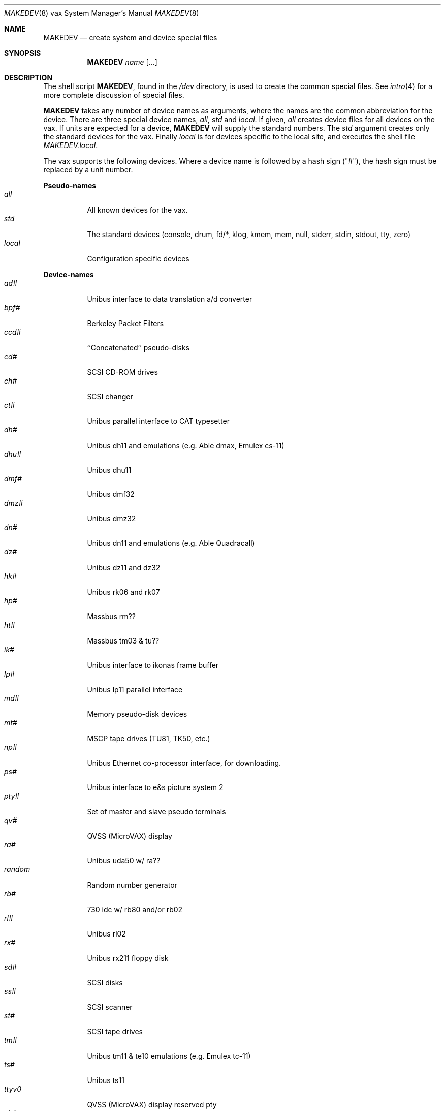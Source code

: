 .\"	$OpenBSD: MAKEDEV.8,v 1.10 2002/05/23 09:30:35 mpech Exp $
.\" Copyright (c) 1991 The Regents of the University of California.
.\" All rights reserved.
.\"
.\" Redistribution and use in source and binary forms, with or without
.\" modification, are permitted provided that the following conditions
.\" are met:
.\" 1. Redistributions of source code must retain the above copyright
.\"    notice, this list of conditions and the following disclaimer.
.\" 2. Redistributions in binary form must reproduce the above copyright
.\"    notice, this list of conditions and the following disclaimer in the
.\"    documentation and/or other materials provided with the distribution.
.\" 3. All advertising materials mentioning features or use of this software
.\"    must display the following acknowledgement:
.\"	This product includes software developed by the University of
.\"	California, Berkeley and its contributors.
.\" 4. Neither the name of the University nor the names of its contributors
.\"    may be used to endorse or promote products derived from this software
.\"    without specific prior written permission.
.\"
.\" THIS SOFTWARE IS PROVIDED BY THE REGENTS AND CONTRIBUTORS ``AS IS'' AND
.\" ANY EXPRESS OR IMPLIED WARRANTIES, INCLUDING, BUT NOT LIMITED TO, THE
.\" IMPLIED WARRANTIES OF MERCHANTABILITY AND FITNESS FOR A PARTICULAR PURPOSE
.\" ARE DISCLAIMED.  IN NO EVENT SHALL THE REGENTS OR CONTRIBUTORS BE LIABLE
.\" FOR ANY DIRECT, INDIRECT, INCIDENTAL, SPECIAL, EXEMPLARY, OR CONSEQUENTIAL
.\" DAMAGES (INCLUDING, BUT NOT LIMITED TO, PROCUREMENT OF SUBSTITUTE GOODS
.\" OR SERVICES; LOSS OF USE, DATA, OR PROFITS; OR BUSINESS INTERRUPTION)
.\" HOWEVER CAUSED AND ON ANY THEORY OF LIABILITY, WHETHER IN CONTRACT, STRICT
.\" LIABILITY, OR TORT (INCLUDING NEGLIGENCE OR OTHERWISE) ARISING IN ANY WAY
.\" OUT OF THE USE OF THIS SOFTWARE, EVEN IF ADVISED OF THE POSSIBILITY OF
.\" SUCH DAMAGE.
.\"
.\"	from: @(#)MAKEDEV.8	5.2 (Berkeley) 3/22/91
.\"
.Dd March 22, 1991
.Dt MAKEDEV 8 vax
.Os
.Sh NAME
.Nm MAKEDEV
.Nd create system and device special files
.Sh SYNOPSIS
.Nm MAKEDEV
.Ar name
.Op Ar ...
.Sh DESCRIPTION
The shell script
.Nm MAKEDEV ,
found in the
.Pa /dev
directory, is used to create the common special files.
See
.Xr intro 4
for a more complete discussion of special files.
.Pp
.Nm MAKEDEV
takes any number of device names as arguments, where the names are
the common abbreviation for the device.
There are three special device names,
.Ar all ,
.Ar std
and
.Ar local .
If
given,
.Ar all
creates device files for all devices on the vax.
If units are expected for a device,
.Nm MAKEDEV
will supply the standard numbers.
The
.Ar std
argument creates only the standard devices for the vax.
Finally
.Ar local
is for devices specific to the local site, and executes the shell file
.Pa MAKEDEV.local .
.Pp
The vax supports the following devices.
Where a device name is followed by a hash sign ("#"), the hash sign
must be replaced by a unit number.
.Pp
.Sy Pseudo\-names
.Bl -tag -width indent -compact
.It Ar all
All known devices for the vax.
.It Ar std
The standard devices (console, drum, fd/*, klog, kmem, mem, null, stderr,
stdin, stdout, tty, zero)
.It Ar local
Configuration specific devices
.El
.Pp
.Sy Device\-names
.Bl -tag -width indent -compact
.It Ar ad#
Unibus interface to data translation a/d converter
.It Ar bpf#
Berkeley Packet Filters
.It Ar ccd#
``Concatenated'' pseudo-disks
.It Ar cd#
SCSI CD-ROM drives
.It Ar ch#
SCSI changer
.It Ar ct#
Unibus parallel interface to CAT typesetter
.It Ar dh#
Unibus dh11 and emulations (e.g. Able dmax, Emulex cs-11)
.It Ar dhu#
Unibus dhu11
.It Ar dmf#
Unibus dmf32
.It Ar dmz#
Unibus dmz32
.It Ar dn#
Unibus dn11 and emulations (e.g. Able Quadracall)
.It Ar dz#
Unibus dz11 and dz32
.It Ar hk#
Unibus rk06 and rk07
.It Ar hp#
Massbus rm??
.It Ar ht#
Massbus tm03 & tu??
.It Ar ik#
Unibus interface to ikonas frame buffer
.It Ar lp#
Unibus lp11 parallel interface
.It Ar md#
Memory pseudo-disk devices
.It Ar mt#
MSCP tape drives (TU81, TK50, etc.)
.It Ar np#
Unibus Ethernet co-processor interface, for downloading.
.It Ar ps#
Unibus interface to e&s picture system 2
.It Ar pty#
Set of master and slave pseudo terminals
.It Ar qv#
QVSS (MicroVAX) display
.It Ar ra#
Unibus uda50 w/ ra??
.It Ar random
Random number generator
.It Ar rb#
730 idc w/ rb80 and/or rb02
.It Ar rl#
Unibus rl02
.It Ar rx#
Unibus rx211 floppy disk
.It Ar sd#
SCSI disks
.It Ar ss#
SCSI scanner
.It Ar st#
SCSI tape drives
.It Ar tm#
Unibus tm11 & te10 emulations (e.g. Emulex tc-11)
.It Ar ts#
Unibus ts11
.It Ar ttyv0
QVSS (MicroVAX) display reserved pty
.It Ar uk#
SCSI unknown
.It Ar up#
Other Unibus devices (e.g. on Emulex sc-21v controller)
.It Ar ut#
Unibus TU45 emulations (e.g. 9700)
.It Ar uu#
TU58 cassettes on dl11 controller
.It Ar va#
Unibus Varian parallel interface
.It Ar vnd#
.Dq file
pseudo-disks
.It Ar vp#
Unibus Versatec parallel interface
.El
.Sh FILES
.Bl -tag -width /dev -compact
.It Pa /dev
The special file directory.
.El
.Sh SEE ALSO
.Xr intro 4 ,
.Xr config 8 ,
.Xr mknod 8
